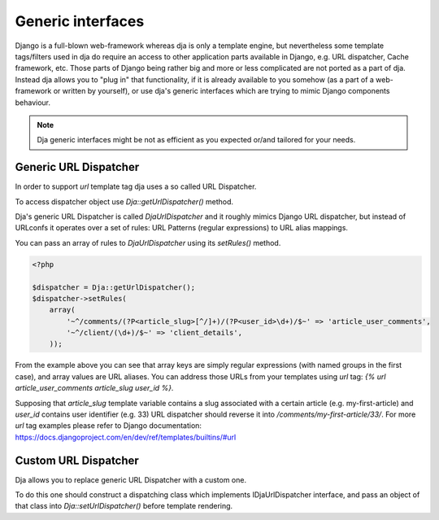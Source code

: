 Generic interfaces
==================

Django is a full-blown web-framework whereas dja is only a template engine, but nevertheless
some template tags/filters used in dja do require an access to other application parts available
in Django, e.g. URL dispatcher, Cache framework, etc. Those parts of Django being rather big and
more or less complicated are not ported as a part of dja. Instead dja allows you to "plug in" that
functionality, if it is already available to you somehow (as a part of a web-framework or
written by yourself), or use dja's generic interfaces which are trying to mimic Django components
behaviour.

.. note::

    Dja generic interfaces might be not as efficient as you expected or/and tailored for your needs.


Generic URL Dispatcher
----------------------

In order to support `url` template tag dja uses a so called URL Dispatcher.

To access dispatcher object use `Dja::getUrlDispatcher()` method.

Dja's generic URL Dispatcher is called `DjaUrlDispatcher` and it roughly mimics Django URL dispatcher, but
instead of URLconfs it operates over a set of rules: URL Patterns (regular expressions) to URL alias mappings.

You can pass an array of rules to `DjaUrlDispatcher` using its `setRules()` method.

.. code-block:: php

    <?php

    $dispatcher = Dja::getUrlDispatcher();
    $dispatcher->setRules(
        array(
            '~^/comments/(?P<article_slug>[^/]+)/(?P<user_id>\d+)/$~' => 'article_user_comments',
            '~^/client/(\d+)/$~' => 'client_details',
        ));


From the example above you can see that array keys are simply regular expressions (with named groups
in the first case), and array values are URL aliases. You can address those URLs from your templates
using `url` tag: `{% url article_user_comments article_slug user_id %}`.

Supposing that `article_slug` template variable contains a slug associated with a certain article
(e.g. my-first-article) and `user_id` contains user identifier (e.g. 33) URL dispatcher should
reverse it into `/comments/my-first-article/33/`. For more `url` tag examples please refer to Django
documentation: https://docs.djangoproject.com/en/dev/ref/templates/builtins/#url


Custom URL Dispatcher
---------------------

Dja allows you to replace generic URL Dispatcher with a custom one.

To do this one should construct a dispatching class which implements IDjaUrlDispatcher interface,
and pass an object of that class into `Dja::setUrlDispatcher()` before template rendering.
